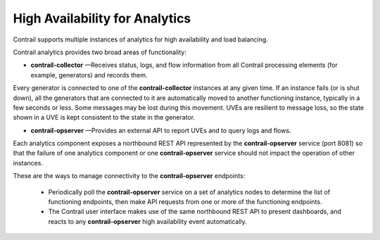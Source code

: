 .. This work is licensed under the Creative Commons Attribution 4.0 International License.
   To view a copy of this license, visit http://creativecommons.org/licenses/by/4.0/ or send a letter to Creative Commons, PO Box 1866, Mountain View, CA 94042, USA.

================================
High Availability for Analytics
================================

Contrail supports multiple instances of analytics for high availability and load balancing.

Contrail analytics provides two broad areas of functionality:

-  **contrail-collector** —Receives status, logs, and flow information from all Contrail processing elements (for example, generators) and records them.

Every generator is connected to one of the **contrail-collector** instances at any given time. If an instance fails (or is shut down), all the generators that are connected to it are automatically moved to another functioning instance, typically in a few seconds or less. Some messages may be lost during this movement. UVEs are resilient to message loss, so the state shown in a UVE is kept consistent to the state in the generator.


-  **contrail-opserver** —Provides an external API to report UVEs and to query logs and flows.

Each analytics component exposes a northbound REST API represented by the **contrail-opserver** service (port 8081) so that the failure of one analytics component or one **contrail-opserver** service should not impact the operation of other instances.

These are the ways to manage connectivity to the **contrail-opserver** endpoints:

	- Periodically poll the **contrail-opserver** service on a set of analytics nodes to determine the list of functioning endpoints, then make API requests from one or more of the functioning endpoints.


	- The Contrail user interface makes use of the same northbound REST API to present dashboards, and reacts to any **contrail-opserver** high availability event automatically.



